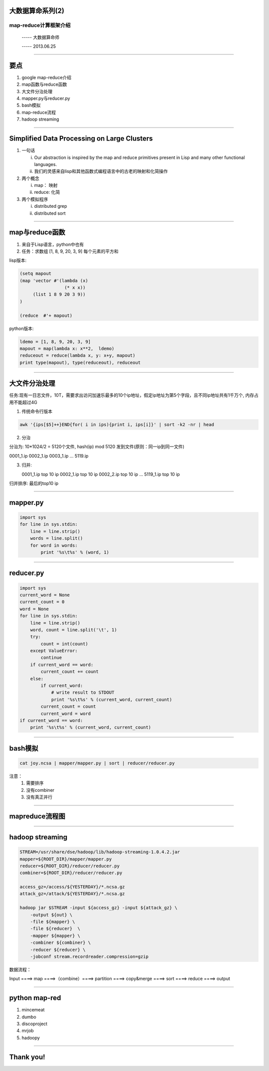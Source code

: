 大数据算命系列(2)
=================

map-reduce计算框架介绍
~~~~~~~~~~~~~~~~~~~~~~

  ----- 大数据算命师

  ----- 2013.06.25

--------------------------------------------------------------------------------

要点
====

1. google map-reduce介绍
#. map函数与reduce函数
#. 大文件分治处理
#. mapper.py与reducer.py
#. bash模拟
#. map-reduce流程
#. hadoop streaming

--------------------------------------------------------------------------------

Simplified Data Processing on Large Clusters
============================================

1. 一句话

   i. Our abstraction is inspired by the map and reduce primitives present in Lisp and many other functional languages.
   #. 我们的灵感来自lisp和其他函数式编程语言中的古老的映射和化简操作

#. 两个概念

   i. map： 映射
   #. reduce: 化简

#. 两个模拟程序

   i. distributed grep
   #. distributed sort

--------------------------------------------------------------------------------

map与reduce函数
===============

1. 来自于Lisp语言，python中也有

#. 任务：求数组 [1, 8, 9, 20, 3, 9] 每个元素的平方和

lisp版本:

.. code-block:: cl

   (setq mapout
   (map 'vector #'(lambda (x)
                    (* x x))
        (list 1 8 9 20 3 9))
   )

   (reduce  #'+ mapout)

python版本:

.. code-block:: python

   ldemo = [1, 8, 9, 20, 3, 9]
   mapout = map(lambda x: x**2,  ldemo)
   reduceout = reduce(lambda x, y: x+y, mapout)
   print type(mapout), type(reduceout), reduceout

--------------------------------------------------------------------------------

大文件分治处理
==============

任务:现有一日志文件，10T，需要求出访问加速乐最多的10个ip地址，假定ip地址为第5个字段，且不同ip地址共有1千万个, 内存占用不能超过4G

1. 传统命令行版本

.. code-block:: bash

   awk '{ips[$5]++}END{for( i in ips){print i, ips[i]}' | sort -k2 -nr | head

2. 分治
    
分治为: 10*1024/2 = 5120个文件, hash(ip) mod 5120 发到文件(原则：同一ip到同一文件)

0001_1.ip 0002_1.ip 0003_1.ip ... 5119.ip
    
3. 归并::

   0001_1.ip top 10 ip
   0002_1.ip top 10 ip
   0002_2.ip top 10 ip
   ...
   5119_1.ip top 10 ip

归并排序: 最后的top10 ip

--------------------------------------------------------------------------------

mapper.py
=========

.. code-block:: python

   import sys
   for line in sys.stdin:
       line = line.strip()
       words = line.split()
       for word in words:
           print '%s\t%s' % (word, 1)

--------------------------------------------------------------------------------

reducer.py
==========

.. code-block:: python

   import sys
   current_word = None
   current_count = 0
   word = None
   for line in sys.stdin:
       line = line.strip()
       word, count = line.split('\t', 1)
       try:
           count = int(count)
       except ValueError:
           continue
       if current_word == word:
           current_count += count
       else:
           if current_word:
               # write result to STDOUT
               print '%s\t%s' % (current_word, current_count)
           current_count = count
           current_word = word
   if current_word == word:
       print '%s\t%s' % (current_word, current_count)

--------------------------------------------------------------------------------

bash模拟
========

.. code-block:: bash

   cat joy.ncsa | mapper/mapper.py | sort | reducer/reducer.py


注意：
   1. 需要排序
   #. 没有combiner
   #. 没有真正并行

--------------------------------------------------------------------------------

mapreduce流程图
===============

.. image:: mapreduce-flow-1.png



--------------------------------------------------------------------------------

hadoop streaming
================

.. code-block:: bash

   STREAM=/usr/share/dse/hadoop/lib/hadoop-streaming-1.0.4.2.jar
   mapper=${ROOT_DIR}/mapper/mapper.py
   reducer=${ROOT_DIR}/reducer/reducer.py
   combiner=${ROOT_DIR}/reducer/reducer.py

   access_gz=/access/${YESTERDAY}/*.ncsa.gz
   attack_gz=/attack/${YESTERDAY}/*.ncsa.gz

   hadoop jar $STREAM -input ${access_gz} -input ${attack_gz} \
       -output ${out} \
       -file ${mapper} \
       -file ${reducer}  \
       -mapper ${mapper} \
       -combiner ${combiner} \
       -reducer ${reducer} \
       -jobconf stream.recordreader.compression=gzip


数据流程：

Input ====> map ====>（combine）====> partition ====> copy&merge ====> sort ====> reduce ====> output


--------------------------------------------------------------------------------

python map-red
==============

1. mincemeat

#. dumbo

#. discoproject

#. mrjob

#. hadoopy



--------------------------------------------------------------------------------


Thank you!
==========
